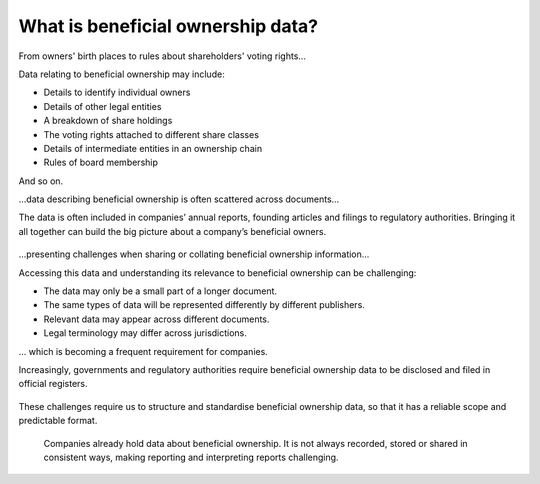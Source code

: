 What is beneficial ownership data?
==================================

.. raw:: html

   <h2>

From owners' birth places to rules about shareholders' voting rights...

.. raw:: html

   </h2>

Data relating to beneficial ownership may include:

-  Details to identify individual owners
-  Details of other legal entities
-  A breakdown of share holdings
-  The voting rights attached to different share classes
-  Details of intermediate entities in an ownership chain
-  Rules of board membership

And so on.

.. raw:: html

   <h2>

...data describing beneficial ownership is often scattered across
documents...

.. raw:: html

   </h2>

The data is often included in companies’ annual reports, founding
articles and filings to regulatory authorities. Bringing it all together
can build the big picture about a company’s beneficial owners.

.. figure:: ../_assets/Diag5-sourcesData.svg
   :alt: A variety of information sources may hold beneficial ownership
     data

.. raw:: html

   <h2>

...presenting challenges when sharing or collating beneficial ownership
information...

.. raw:: html

   </h2>

Accessing this data and understanding its relevance to beneficial
ownership can be challenging:

-  The data may only be a small part of a longer document.
-  The same types of data will be represented differently by different
   publishers.
-  Relevant data may appear across different documents.
-  Legal terminology may differ across jurisdictions.

.. raw:: html

   <h2>

... which is becoming a frequent requirement for companies.

.. raw:: html

   </h2>

Increasingly, governments and regulatory authorities require beneficial
ownership data to be disclosed and filed in official registers.

.. figure:: ../_assets/Diag6-registers.svg
   :alt: Data has to be brought together for registration

These challenges require us to structure and standardise beneficial
ownership data, so that it has a reliable scope and predictable format.


.. highlights::

  Companies already hold data about beneficial ownership. It is not always recorded, stored or shared in consistent ways, making reporting and interpreting reports challenging.

